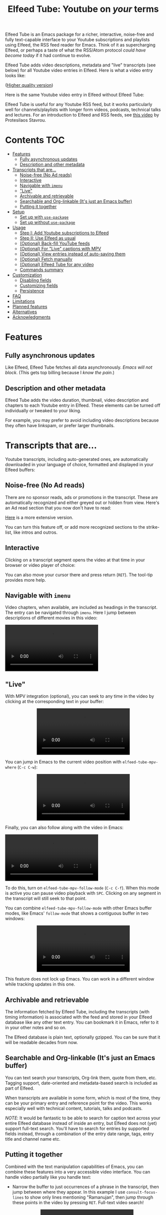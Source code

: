 #+title: Elfeed Tube: Youtube on /your/ terms

:BADGE:
[[https://melpa.org/#/elfeed-tube][file:https://melpa.org/packages/elfeed-tube-badge.svg]]
:END:

Elfeed Tube is an Emacs package for a richer, interactive, noise-free and fully text-capable interface to your Youtube subscriptions and playlists using Elfeed, the RSS feed reader for Emacs. Think of it as supercharging Elfeed, or perhaps a taste of what the RSS/Atom protocol /could have become today/ if it had continue to evolve.

Elfeed Tube adds video descriptions, metadata and "live" transcripts (see below) for all Youtube video entries in Elfeed. Here is what a video entry looks like:

# https://imgur.com/a/taiMOqG
#+html: <p align="center"><img src="media/elfeed-tube-1.jpg"></p>
([[https://i.imgur.com/nFK0n3m.png][Higher quality version]])

Here is the same Youtube video entry in Elfeed without Elfeed Tube:

#+html: <p align="center"><img src="media/elfeed-tube-without.jpg"></p>

Elfeed Tube is useful for any Youtube RSS feed, but it works particularly well for channels/playlists with longer form videos, podcasts, technical talks and lectures. For an introduction to Elfeed and RSS feeds, see [[https://www.youtube.com/watch?v=oHfAht9uTx8][this video]] by Protesilaos Stavrou.

* Contents :TOC:
- [[#features][Features]]
  - [[#fully-asynchronous-updates][Fully asynchronous updates]]
  - [[#description-and-other-metadata][Description and other metadata]]
- [[#transcripts-that-are][Transcripts that are...]]
  - [[#noise-free-no-ad-reads][Noise-free (No Ad reads)]]
  - [[#interactive][Interactive]]
  - [[#navigable-with-imenu][Navigable with =imenu=]]
  - [[#live]["Live"]]
  - [[#archivable-and-retrievable][Archivable and retrievable]]
  - [[#searchable-and-org-linkable-its-just-an-emacs-buffer][Searchable and Org-linkable (It's just an Emacs buffer)]]
  - [[#putting-it-together][Putting it together]]
- [[#setup][Setup]]
  - [[#set-up-with-use-package][Set up with =use-package=]]
  - [[#set-up-without-use-package][Set up without =use-package=]]
- [[#usage][Usage]]
  - [[#step-i-add-youtube-subscriptions-to-elfeed][Step I: Add Youtube subscriptions to Elfeed]]
  - [[#step-ii-use-elfeed-as-usual][Step II: Use Elfeed as usual]]
  - [[#optional-back-fill-youtube-feeds][(Optional) Back-fill YouTube feeds]]
  - [[#optional-for-live-captions-with-mpv][(Optional) For "Live" captions with MPV]]
  - [[#optional-view-entries-instead-of-auto-saving-them][(Optional) View entries instead of auto-saving them]]
  - [[#optional-fetch-manually][(Optional) Fetch manually]]
  - [[#optional-elfeed-tube-for-any-video][(Optional) Elfeed Tube for any video]]
  - [[#commands-summary][Commands summary]]
- [[#customization][Customization]]
  - [[#disabling-fields][Disabling fields]]
  - [[#customizing-fields][Customizing fields]]
  - [[#persistence][Persistence]]
- [[#faq][FAQ]]
- [[#limitations][Limitations]]
- [[#planned-features][Planned features]]
- [[#alternatives][Alternatives]]
- [[#acknowledgments][Acknowledgments]]

* Features
** Fully asynchronous updates
Like Elfeed, Elfeed Tube fetches all data asynchronously. /Emacs will not block/. (This gets top billing because I /know the pain/.)

** Description and other metadata
Elfeed Tube adds the video duration, thumbnail, video description and chapters to each Youtube entry in Elfeed. These elements can be turned off individually or tweaked to your liking.

For example, you may prefer to avoid including video descriptions because they often have linkspam, or prefer larger thumbnails.

* Transcripts that are...

Youtube transcripts, including auto-generated ones, are automatically downloaded in your language of choice, formatted and displayed in your Elfeed buffers:

#+html: <p align="center" width="100%"> <img src="media/elfeed-tube-captions-ar.jpg" width="50%"></img><img src="media/elfeed-tube-captions-en.jpg" width="50%"></img></p>
#+html: <p align="center" width="100%"> <img src="https://user-images.githubusercontent.com/8607532/172851529-36fc092b-37bd-41d5-aa5d-4ee2ce169c39.jpg" width="50%"></img><img src="https://user-images.githubusercontent.com/8607532/172851684-547beab6-78b9-40f3-9c19-72201f9c89ac.jpg" width="50%"></img></p>

** Noise-free (No Ad reads)
There are no sponsor reads, ads or promotions in the transcript. These are automatically recognized and either greyed out or hidden from view. Here's an Ad read section that you now don't have to read:

#+html: <p align="center"><img src="media/elfeed-tube-sblock.png" width="80%"></p>

[[https://i.imgur.com/TUn4xmb.jpeg][Here]] is a more extensive version.

# https://imgur.com/a/Oyly62g
You can turn this feature off, or add more recognized sections to the strike-list, like intros and outros.

** Interactive
Clicking on a transcript segment opens the video at that time in your browser or video player of choice:

#+html: <p align="center"><img src="media/elfeed-tube-caption.png" width="80%"></p>

You can also move your cursor there and press return (~RET~). The tool-tip provides more help.
** Navigable with =imenu=
Video chapters, when available, are included as headings in the transcript. The entry can be navigated through =imenu=. Here I jump between descriptions of different movies in this video:

#+html: <video src="https://user-images.githubusercontent.com/8607532/173894489-96b76165-a25d-4667-acd9-40131e80ca8b.mp4"></video>

** "Live"
With MPV integration (optional), you can seek to any time in the video by clicking at the corresponding text in your buffer:

#+html:<p align="center"><video src= "https://user-images.githubusercontent.com/8607532/172324761-66a1aed8-2d09-48d4-8673-86b5a13ffc4d.mp4"></video></p>
# https://user-images.githubusercontent.com/8607532/172324761-66a1aed8-2d09-48d4-8673-86b5a13ffc4d.mp4

You can jump in Emacs to the current video position with =elfeed-tube-mpv-where= (~C-c C-w~):

#+html:<p align="center"><video src= "https://user-images.githubusercontent.com/8607532/172330220-1948bae0-f7c4-447a-bdeb-2112401ad876.mp4"></video></p>

Finally, you can also follow along with the video in Emacs:

# #+html:<p align="center"><video src="https://user-images.githubusercontent.com/8607532/172347599-8f5fc73c-2229-4292-9815-3b477dce83c2.mp4"></video></p>

# #+html:<p align="center"><video src="https://user-images.githubusercontent.com/8607532/172350452-a73d20ec-333f-4a03-9113-3d7b51154fcc.mp4"></video></p>
  
# #+html: <p align="center"><video src="https://user-images.githubusercontent.com/8607532/172445445-cd7ed215-3f8a-44b0-b0bf-24d68b2bdfbe.mp4"></video></p>

#+html: <p alignn="center"><video src="https://user-images.githubusercontent.com/8607532/173082252-cc2ea1f2-e468-47fb-8384-931e7c85966a.mp4"></video></p>

To do this, turn on =elfeed-tube-mpv-follow-mode= (~C-c C-f~). When this mode is active you can pause video playback with ~SPC~. Clicking on any segment in the transcript will still seek to that point. 
  
You can combine =elfeed-tube-mpv-follow-mode= with other Emacs buffer modes, like Emacs' =follow-mode= that shows a contiguous buffer in two windows:

#+html: <p align="center"><video src="https://user-images.githubusercontent.com/8607532/172447539-9bbe4a73-eca6-40a1-bf15-0bee8f3b8d94.mp4"></video></p>
  
This feature does not lock up Emacs. You can work in a different window while tracking updates in this one.

** Archivable and retrievable
The information fetched by Elfeed Tube, including the transcripts (with timing information) is associated with the feed and stored in your Elfeed database like any other text entry. You can bookmark it in Emacs, refer to it in your other notes and so on.

The Elfeed database is plain text, optionally gzipped. You can be sure that it will be readable decades from now.

** Searchable and Org-linkable (It's just an Emacs buffer)
You can text search your transcripts, Org-link them, quote from them, etc. Tagging support, date-oriented and metadata-based search is included as part of Elfeed.

When transcripts are available in some form, which is most of the time, they can be your primary entry and reference point for the video. This works especially well with technical content, tutorials, talks and podcasts.

/NOTE/: It would be fantastic to be able to search for caption text across your entire Elfeed database instead of inside an entry, but Elfeed does not (yet) support full-text search. You'll have to search for entries by supported fields instead, through a combination of the entry date range, tags, entry title and channel name etc.

** Putting it together
Combined with the text manipulation capabilities of Emacs, you can combine these features into a very accessible video interface. You can handle video partially like you handle text:

- Narrow the buffer to just occurrences of a phrase in the transcript, then jump between where they appear. In this example I use =consult-focus-lines= to show only lines mentioning "Ramanujan", then jump through these points in the video by pressing ~RET~. Full-text video search!
  
  #+html: <p align="center"><video src="https://user-images.githubusercontent.com/8607532/172359973-b24e7a91-6384-44a2-b5fc-57d4d2f0e4aa.mp4"></video></p>
  
  This search missed one mention (which was spelled "ramonogen"), but Youtube's auto-generated captions do a surprisingly good job of capturing most common English words. Videos with uploaded captions (most talks/technical videos) don't have this problem.

- The simpler version: Want to jump to where in the episode you heard a podcast host talking about Tunisian history? Search the buffer for Tunisia using Isearch in Emacs, then press ~RET~. 

- Youtube video descriptions for technical videos often have useful links or references. Here I use [[https://github.com/oantolin/embark][Embark]] to collect the (non-Youtube, non-sponsor) links and open them in a browser:
  
  #+html: <p align="center"><video src="https://user-images.githubusercontent.com/8607532/172365106-3896cc4f-3d5f-4cc6-b8d3-0c9df444837e.mp4"></video></p>

  This works in regular Elfeed too, of course, but for Youtube videos this is much more pleasant than hunting for the tiny "more..." dropdown in the web browser.

- Watching a lecture or a long video and need a break? Jump to the currently playing position in the transcript with =elfeed-tube-mpv-where= (~C-c C-w~), then bookmark the buffer (=bookmark-set=, ~C-x r m~) and quit Emacs. You can pick up right where you left off in both the transcript and video with =bookmark-jump= (~C-x r b~).

- Want to focus playback to a certain part of the transcript? Narrow the buffer (~C-x n n~) to the region you want and turn on =elfeed-tube-mpv-follow-mode=.
  
* Setup
Elfeed Tube is available on MELPA. After [[https://github.com/melpa/melpa#usage][adding MELPA to your package archives]], you can install it by running =M-x package-install⮐= =elfeed-tube= in Emacs, or by running the below =use-package= block(s).

MPV integration with the live transcripts is provided separately as =elfeed-tube-mpv=, you can install it with =M-x package-install⮐= =elfeed-tube-mpv=. 

*Requirements*:
- Emacs 27.1 or newer
- Curl

*Dependencies* (automatically installed):
- [[https://github.com/skeeto/elfeed][Elfeed]], the feed reader for Emacs.
- [[https://github.com/skeeto/emacs-aio][aio]], the async-IO library for Emacs.

For "live" transcripts with =elfeed-tube-mpv=:
- [[https://github.com/kljohann/mpv.el][mpv]]: The mpv library for Emacs 
- [[https://mpv.io/][MPV]] video player and [[https://youtube-dl.org/][youtube-dl]] (or [[https://github.com/yt-dlp/yt-dlp/][yt-dlp]])

** Set up with =use-package=
#+BEGIN_SRC emacs-lisp
  (use-package elfeed-tube
    :ensure t ;; or :straight t
    :after elfeed
    :demand t
    :config
    ;; (setq elfeed-tube-auto-save-p nil) ; default value
    ;; (setq elfeed-tube-auto-fetch-p t)  ; default value
    (elfeed-tube-setup)

    :bind (:map elfeed-show-mode-map
           ("F" . elfeed-tube-fetch)
           ([remap save-buffer] . elfeed-tube-save)
           :map elfeed-search-mode-map
           ("F" . elfeed-tube-fetch)
           ([remap save-buffer] . elfeed-tube-save)))
#+END_SRC

If you want "live" captions and better MPV support:
#+BEGIN_SRC emacs-lisp
  (use-package elfeed-tube-mpv
    :ensure t ;; or :straight t
    :bind (:map elfeed-show-mode-map
                ("C-c C-f" . elfeed-tube-mpv-follow-mode)
                ("C-c C-w" . elfeed-tube-mpv-where)))
#+END_SRC

** TODO Set up without =use-package=
#+BEGIN_SRC emacs-lisp
  (require 'elfeed-tube)
  (elfeed-tube-setup)
  (define-key elfeed-show-mode-map (kbd "F") 'elfeed-tube-fetch)
  (define-key elfeed-show-mode-map [remap save-buffer] 'elfeed-tube-save)
  (define-key elfeed-search-mode-map (kbd "F") 'elfeed-tube-fetch)
  (define-key elfeed-search-mode-map [remap save-buffer] 'elfeed-tube-save))
#+END_SRC

If you want "live" captions and better MPV support:
#+BEGIN_SRC emacs-lisp
  (require 'elfeed-tube-mpv)
  (define-key elfeed-show-mode-map (kbd "C-c C-f") 'elfeed-tube-mpv-follow-mode)
  (define-key elfeed-show-mode-map (kbd "C-c C-w") 'elfeed-tube-mpv-where)

#+END_SRC
* Usage
*If you are already subscribed to Youtube RSS feeds using Elfeed, you can skip to Step II.*

Elfeed Tube tries its best to work out of the box with no set up, but Step I below is unavoidable if you're starting fresh.

** Step I: Add Youtube subscriptions to Elfeed
Fortunately, Youtube still provides RSS feeds for channels and playlists. Unfortunately, Youtube doesn't make it easy to find them. 

Elfeed Tube provides a helper function: =M-x elfeed-tube-add-feeds= to find the RSS feeds (asynchronously) for channels or playlists. When given one ore more Youtube video/playlist/channel URLs or plain text search terms, it will:

- Find the corresponding feeds and display a summary you can confirm
- Add the feeds to your list of elfeed-feeds.

https://user-images.githubusercontent.com/8607532/172195966-33089c16-57b1-4bbc-9bcc-71ac3d4338bc.mp4

(Finding the feeds is also asynchronous)

Examples (=RET= means pressing return):

+ =M-x elfeed-tube-add-feeds= =RET= =cgp grey, julia computing, https://www.youtube.com/playlist?list=PLZdCLR02grLqSy15ALLAZDU6LGpAJDrAQ= =RET=  
+ =M-x elfeed-tube-add-feeds= =RET= =https://www.youtube.com/watch?v=6etTERFUlUI= =RET=

Queries are separated by Emacs' =crm-separator=, which is comma (,) by default. Be warned: URLs are safer, plain text queries might find the wrong channels!
  
When called noninteractively, it can accept a list of URLs or queries:
#+BEGIN_SRC emacs-lisp
  (elfeed-tube-add-feeds '("veritasium"
                           "https://www.youtube.com/playlist?list=PLEoMzSkcN8oMc34dTjyFmTUWbXTKrNfZA"
                           "quanta magazine"
                           "julia computing"
                           "https://www.youtube.com/watch?v=bSVfItpvG5Q"
                           "https://youtu.be/7CM7Ef-dPWQ"
                           "tom scott"))
#+END_SRC

See the docstring for more options.

*** Other ways to find feeds
You can use a web service like https://rssbox.herokuapp.com/, or look in the HTML of a Youtube channel page if you like your web browser's element inspector!

** Step II: Use Elfeed as usual
*That's it.* Assuming you've run =(elfeed-tube-setup)=, included in the above use-package block, there's nothing else to do.

If you're new to Elfeed, you can start with =M-x elfeed=.

In case the fetch for a Youtube entry fails you can call =M-x elfeed-tube-fetch= with a prefix argument (~C-u F~ or ~C-u M-x elfeed-tube-fetch~) to force a refetch.

** (Optional) Back-fill YouTube feeds
While Elfeed is a vault, Youtube RSS feeds only contain the last 15 videos from a channel. So you will only collect entries for videos from a little before when you subscribe to a channel's feed. 

Elfeed Tube provides a command to add all historical entries for Youtube feeds to Elfeed. Call =elfeed-tube-fill-feeds= in an Elfeed search or entry buffer to fetch all entries for the feed at point. You can do this for many feeds at once by selecting a region of entries.

#+html: <p align="center"><img src="https://user-images.githubusercontent.com/8607532/184994136-2a36f81c-bb47-470f-86ca-0efd778f3b03.png"></p>
# [[https://user-images.githubusercontent.com/8607532/184994136-2a36f81c-bb47-470f-86ca-0efd778f3b03.png]]

** (Optional) For "Live" captions with MPV
For a "live" connection between the transcript and MPV:

- Ensure the =mpv= library is installed (=M-x package-install mpv=). Without it, you can still open videos at transcript locations in MPV but it will not be "live".
- Start playback by clicking anywhere in the transcript.
- To seek to a text segment click there or press ~RET~.
- To jump to the current location in the transcript, use =elfeed-tube-mpv-where= (~C-c C-w~).
- To track a video continuously, turn on =elfeed-tube-mpv-follow-mode= (~C-c C-f~). You can continue to work in a different window.

Additionally, playback with "live" transcripts will behave as expected with buffer narrowing.

** (Optional) View entries instead of auto-saving them
Not all Youtube videos contain gems of wisdom, to put it mildly. You may thus want to only /view/ video information instead of /adding/ it directly to the Elfeed database. This is especially salient since there's no (user-facing) way to delete items in Elfeed.

To do this you can set
#+BEGIN_SRC emacs-lisp
(setq elfeed-tube-auto-save-p nil) ;This is the default value
#+END_SRC

Now Youtube entries you view will feature a =[*NOT SAVED*]= marker:

#+html: <p align="center"><img src="media/elfeed-tube-not-saved.jpg"></p>

The fetched info will be cached for this Emacs session. Entries that you deem useful (such as the handy Guix tutorial in the above entry) can be added to your Elfeed database by clicking on this marker, or with your =save-buffer= keybinding (typically ~C-x C-s~):

#+html: <p align="center"><img src="media/elfeed-tube-now-saved.jpg"></p>

You can change the marker style through =elfeed-tube-save-indicator= if you'd like a more subdued indicator.

** (Optional) Fetch manually
Finally, you can also disable auto-fetching data and call =M-x elfeed-tube-fetch= (bound to ~F~) from an Elfeed Search or Show buffer to fetch selectively. To do this, set

#+BEGIN_SRC emacs-lisp
  (setq elfeed-tube-auto-fetch-p nil)
#+END_SRC

=M-x elfeed-tube-fetch= will fetch info for all Youtube entries in a selected region in an Elfeed Search buffer.

You can independently control auto/manual fetching of info and auto/manual saving of info to the Elfeed database.

** (Optional) Elfeed Tube for any video
You can call =elfeed-tube-fetch= outside of Elfeed to read an abritrary Youtube video URL (not just feed entries) and produce an Elfeed-like entry buffer for it with description, other metadata and live transcripts etc. Essentially you can use Elfeed Tube as a Youtube viewer. This feature is currently experimental.
** Commands summary
=elfeed-tube= commands:
| Command                     | Description                                  | Where              | suggested key-binding |
|-----------------------------+----------------------------------------------+--------------------+-----------------------|
| =elfeed-tube-add-feeds=     | Find youtube feeds from search queries       | Anywhere in Emacs  | N/A                   |
| =elfeed-tube-fetch=         | Fetch info for any video                     | Anywhere in Emacs  | N/A                   |
| =elfeed-tube-fetch= (again) | Fetch video info for Elfeed entry (optional) | Anywhere in Elfeed | ~F~                   |
| =elfeed-tube-save=          | Manually save entry to Elfeed DB (optional)  | In an Elfeed entry | ~C-x C-s~             |
| =elfeed-tube-fill-feeds=    | Back-fill Youtube feed entries               | Anywhere in Elfeed | N/A                   |

=elfeed-tube-mpv= commands, for live transcripts
| Command                     | Description                                   | Where              | suggested key-binding   |
|-----------------------------+-----------------------------------------------+--------------------+-------------------------|
| =elfeed-tube-mpv=             | Open video at time or seek video to this time | In an Elfeed entry | ~mouse-1~, ~mouse-2~ or ~RET~ |
| =elfeed-tube-mpv-where=       | Jump to current video location in transcript  | In an Elfeed entry | ~C-c C-w~                 |
| =elfeed-tube-mpv-follow-mode= | Continuously track a video playing in MPV     | In an Elfeed entry | ~C-c C-f~                 |

* Customization
Elfeed Tube has opinionated defaults but is fully configurable through the Customize interface (=M-x customize=). Here are some examples:

** Disabling fields
Customize =elfeed-tube-fields=. To show only the duration and captions but no description, thumbnail or chapter locations:
#+BEGIN_SRC emacs-lisp
  ;; Other options:  thumbnail, description, chapters
  (setq elfeed-tube-fields '(duration captions))
#+END_SRC

** Customizing fields

*** Thumbnails
Control the size with =elfeed-tube-thumbnail-size=.
*** Captions
**** Languages
=elfeed-tube-captions-languages=: Language preference. The first available matching transcript will be fetched:
#+BEGIN_SRC emacs-lisp
  ;; Arabic or English or auto generated English captions
  (setq elfeed-tube-captions-languages
        '("ar" "en" "english (auto generated)"))
#+END_SRC
**** Sponsored segments
- =elfeed-tube-captions-sblock-p= controls whether sponsored segments of videos are de-emphasized in the transcript.
- =elfeed-tube-captions-faces=: Faces to use for different types of transcript segments.

** Persistence
Set the boolean =elfeed-tube-auto-save-p= to =t= to automatically save fetched information to the Elfeed database.

The boolean =elfeed-tube-save-indicator= controls the style of indicator used to indicate unsaved content.

* FAQ
*** Do I need a Youtube API key to use this?
Not as of right now, it should *Just Work*.
*** Where does Elfeed Tube fetch data from?
It combines information from a number of sources:
- Scraping the Youtube video page
- Invidious instances that provide an API (dynamically found)
- The Sponsorblock API for crowd-sourced Ad segment identification

Yes, this does mean that the fetcher code is going to need updating often. Them's the breaks.
*** Can I use the transcripts feature without installing Elfeed?

Not at present. Elfeed Tube depends on Elfeed to do a lot of the lifting.

However you can use it with any Youtube video, see: [[#optional-elfeed-tube-for-any-video][(Optional) Elfeed Tube for any video]]. If you're interested in creating a stand alone package for this please go ahead.
*** What about these Youtube features?
No support is currently planned for

- Search
- Video recommendations
- Comments
- Likes, +Dislikes+ and views

Elfeed Tube is *not* a Youtube client for Emacs. 

Instead, it plays to the strengths of RSS: to provide you with a regular digest of self-curated content in a more accessible way than otherwise possible. So search is not planned (see alternatives).

Video recommendations are sometimes useful for discovery, but in their current form they're designed primarily to keep you watching Youtube and often end in rabbit-holeing and doom spirals. Helping myself avoid these behaviors is an explicit goal of Elfeed Tube!

The top comments are occasionally useful, especially on technical videos. I might add support for these in the future, although none is planned as of now.

* Limitations
1. Elfeed provides only metadata, not full-text search across your entries since it is (almost) a plain text database.
2. There is no (user-facing) way to delete entries from an Elfeed database, so curate wisely! Note that my Elfeed database has about 32,000 entries across 272 feeds and it's very snappy so far.
3. Only one MPV instance can be connected to a live transcript in an Emacs session at a time. This is a limitation of the =mpv= library. (You can spawn as many "non-live" instances as you want.)
4. Live transcript seeking and tracking can have an error of ±1 second.
5. Fetches can occasionally fail. If this happens you may need to call =M-x elfeed-tube-fetch= manually on an entry or selection of entries.
* Planned features
- [ ] Specify what data to fetch per feed instead of globally.
- [ ] Elfeed search keyword for video duration: ("=crafters <25min" should return videos in the Elfeed DB from the "System Crafters" Youtube channel feed that are under 25 minutes long, etc.)
- [ ] Support for Youtube's official API
- [ ] Re-punctuating auto-generated captions using a [[https://github.com/ottokart/punctuator2][punctuator2]] web service
- [ ] =url-retrieve= support so Curl isn't required
- [ ] Backporting to Emacs 26.x
  
* Alternatives
- If you are looking for a Youtube client for Emacs, with full search, comments, view counts and video recommendations, check out [[https://github.com/gRastello/ytel][ytel]] with [[https://github.com/xFA25E/ytel-show][ytel-show]].
- Not an alternative but a nice complement to Elfeed Tube: Lua scripts for MPV can offer a superior Youtube watching experience than anything in the browser. Check out
  + [[https://github.com/po5/mpv_sponsorblock][mpv-sponsorblock]] for auto-skipping sponsored segments of videos
  + [[https://github.com/AN3223/dotfiles/blob/master/.config/mpv/scripts/auto-save-state.lua][auto-save-state]] for built-in watch-later functionality
  + [[https://github.com/jonniek/mpv-playlistmanager][playlist-manager]] for playlist support
  + [[https://github.com/Eisa01/mpv-scripts#undoredo][undo-redo]] for undo/redoing seeks in MPV
  + [[https://github.com/Sagnac/streamsave][streamsave]] for live-saving clips from a video without reencoding.
  + [[https://github.com/cvzi/mpv-youtube-upnext][youtube-upnext]] for in-player video recommendations based on the current video. (Youtube's sidebar, essentially.)
  [[https://github.com/mpv-player/mpv/wiki/User-Scripts][The full list]] of scripts is overwhelming!
  
* Acknowledgments
- Chris Wellons for writing [[https://github.com/skeeto/elfeed][Elfeed]], the best feed reader I've used.
- Chris Wellons for also writing [[https://github.com/skeeto/emacs-aio][emacs-aio]], the async wrapper for Emacs. It writes callbacks for me so I never have to.
- Ajay Ramachandran for writing and running [[https://github.com/ajayyy/SponsorBlock][Sponsorblock]]
- The kind folks maintaining [[https://invidious.io/][Invidious]] instances, [[https://youtube-dl.org/][youtube-dl]] and [[https://github.com/yt-dlp/yt-dlp/][yt-dlp]]

* COMMENT Notes

** TODO Fix persistence bug
It disappears from the index first, then from the content store when =elfeed-db-gc= runs.

** TODO Specify what data to fetch per feed instead of globally.
** TODO Elfeed search keyword for video duration:
("=crafters <25min" should return videos in the Elfeed DB from the "System Crafters" Youtube channel feed that are under 25 minutes long, etc.)

** TODO Support for Youtube's official API
** TODO Re-punctuating auto-generated captions
Using a [[https://github.com/ottokart/punctuator2][punctuator2]] web service

** TODO Backfill Youtube feeds
** TODO Download features [0/3]
:PROPERTIES:
:COOKIE_DATA: todo recursive
:END:
*** TODO Download button?
- Display as enclosures?
*** TODO Download region?
*** TODO User option for download formats?

** DONE Chapter extraction
CLOSED: [2022-06-18 Sat 23:07]
From the descriptions.
- Store these or generate in =elfeed-tube-show=?
  Ended up storing them in the captions data structure.
** DONE Chapter display [2/2]
CLOSED: [2022-06-18 Sat 23:07]
- [X] User option for timestamp chunking
- [X] Formatting this and timestamps simultaneously?

** DONE =imenu= support [2/2]
CLOSED: [2022-06-18 Sat 22:58]
Headings:
- [X] All message-header-name fields
- [X] Chapters?

** Local
# Local Variables:
# eval: (when (featurep 'toc-org-mode) (toc-org-mode 1))
# End:
